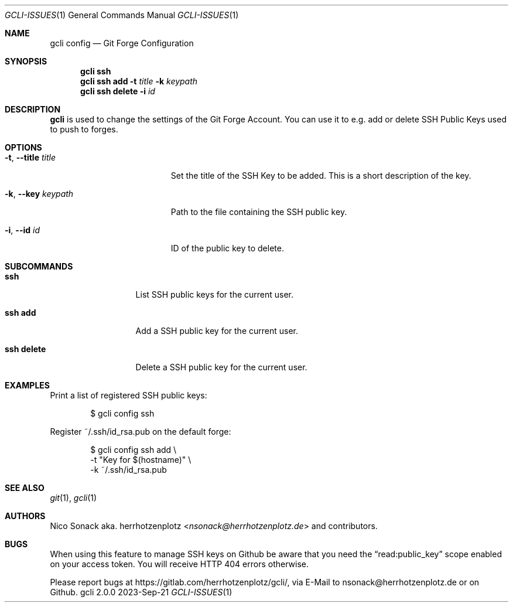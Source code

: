 .Dd 2023-Sep-21
.Dt GCLI-ISSUES 1
.Os gcli 2.0.0
.Sh NAME
.Nm gcli config
.Nd Git Forge Configuration
.Sh SYNOPSIS
.Nm
.Cm ssh
.Nm
.Cm ssh add
.Fl t Ar title
.Fl k Ar keypath
.Nm
.Cm ssh delete
.Fl i Ar id
.Sh DESCRIPTION
.Nm
is used to change the settings of the Git Forge Account. You can use
it to e.g. add or delete SSH Public Keys used to push to forges.
.Sh OPTIONS
.Bl -tag -width xxxxxxxxxxxxxxxxx
.It Fl t , -title Ar title
Set the title of the SSH Key to be added. This is a short description
of the key.
.It Fl k , -key Pa keypath
Path to the file containing the SSH public key.
.It Fl i , -id Ar id
ID of the public key to delete.
.El
.
.Sh SUBCOMMANDS
.Bl -tag -width xxxxxxxxxxx
.It Cm ssh
List SSH public keys for the current user.
.It Cm ssh add
Add a SSH public key for the current user.
.It Cm ssh delete
Delete a SSH public key for the current user.
.El
.Sh EXAMPLES
Print a list of registered SSH public keys:
.Bd -literal -offset indent
$ gcli config ssh
.Ed
.Pp
Register ~/.ssh/id_rsa.pub on the default forge:
.Bd -literal -offset indent
$ gcli config ssh add \\
      -t "Key for $(hostname)" \\
      -k ~/.ssh/id_rsa.pub
.Ed
.Pp
.Sh SEE ALSO
.Xr git 1 ,
.Xr gcli 1
.Sh AUTHORS
.An Nico Sonack aka. herrhotzenplotz Aq Mt nsonack@herrhotzenplotz.de
and contributors.
.Sh BUGS
When using this feature to manage SSH keys on Github be aware that you need the
.Dq read:public_key
scope enabled on your access token. You will receive HTTP 404 errors
otherwise.
.Pp
Please report bugs at https://gitlab.com/herrhotzenplotz/gcli/, via E-Mail to nsonack@herrhotzenplotz.de
or on Github.
